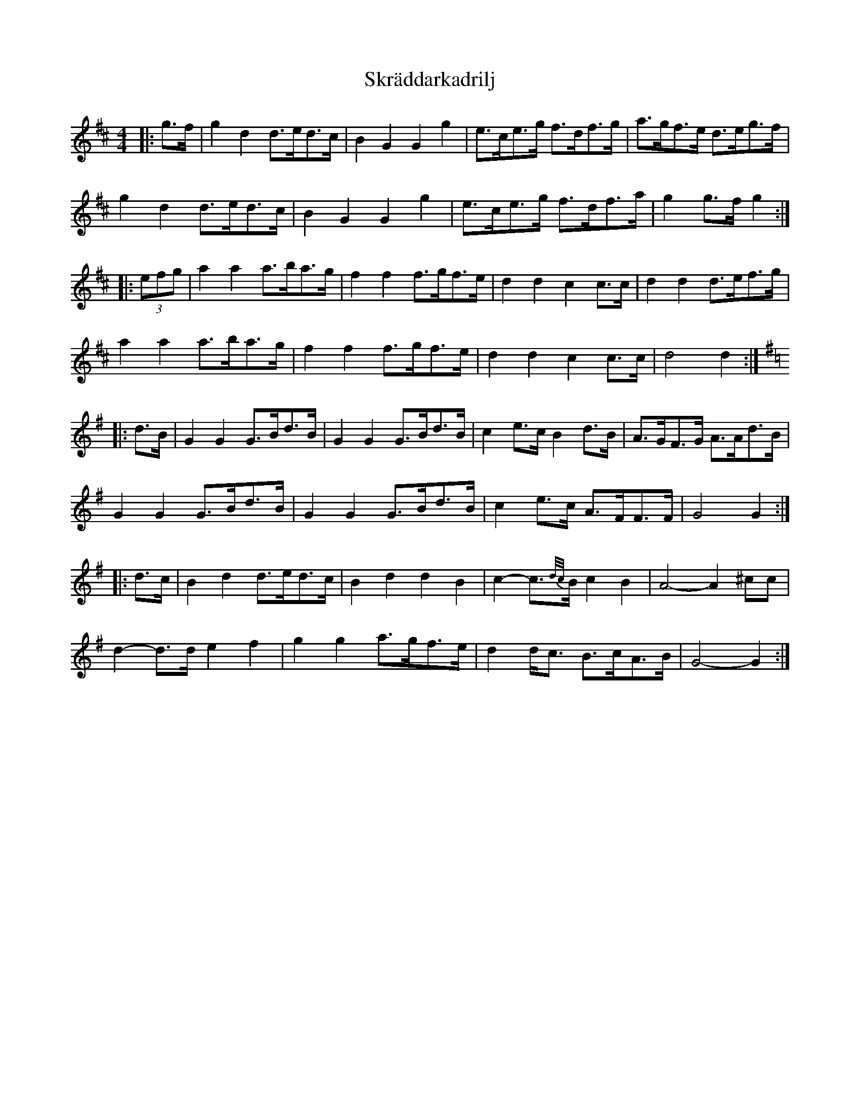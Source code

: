 X: 37302
T: Skräddarkadrilj
R: barndance
M: 4/4
K: Dmajor
|:g>f|g2 d2 d>ed>c|B2 G2 G2 g2|e>ce>g f>df>g|a>gf>e d>eg>f|
g2 d2 d>ed>c|B2 G2 G2 g2|e>ce>g f>df>a|g2 g>f g2:|
K: DMaj
|:(3efg|a2 a2 a>ba>g|f2 f2 f>gf>e|d2 d2 c2 c>c|d2 d2 d>ef>g|
a2 a2 a>ba>g|f2 f2 f>gf>e|d2 d2 c2 c>c|d4 d2:|
K: GMaj
|:d>B|G2 G2 G>Bd>B|G2 G2 G>Bd>B|c2 e>c B2 d>B|A>GF>G A>Ad>B|
G2 G2 G>Bd>B|G2 G2 G>Bd>B|c2 e>c A>FF>F|G4 G2:|
|:d>c|B2 d2 d>ed>c|B2 d2 d2 B2|c2- c3/2{d/c/}B/ c2 B2|A4- A2 ^cc|
d2- d>d e2 f2|g2 g2 a>gf>e|d2 d<c B>cA>B|G4- G2:|

